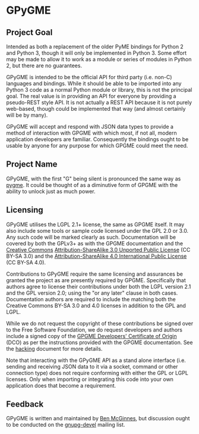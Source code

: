 * GPyGME

** Project Goal

Intended as both a replacement of the older PyME bindings for Python 2
and Python 3, though it will only be implemented in Python 3.  Some
effort may be made to allow it to work as a module or series of
modules in Python 2, but there are no guarantees.

GPyGME is intended to be the official API for third party (i.e.
non-C) languages and bindings.  While it should be able to be imported
into any Python 3 code as a normal Python module or library, this is
not the principal goal.  The real value is in providing an API for
everyone by providing a pseudo-REST style API.  It is not actually a
REST API because it is not purely web-based, though could be
implemented that way (and almost certainly will be by many).

GPyGME will accept and respond with JSON data types to provide a
method of interaction with GPGME with which most, if not all, modern
application developers are familiar.  Consequently the bindings ought
to be usable by anyone for any purpose for which GPGME could meet the
need.

** Project Name

GPyGME, with the first "G" being silent is pronounced the same way as
[[https://en.wikipedia.org/wiki/Pygmy_peoples][pygme]].  It could be thought of as a diminutive form of GPGME with the
ability to unlock just as much power.

** Licensing

GPyGME utilises the LGPL 2.1+ license, the same as GPGME itself.  It
may also include some tools or sample code licensed under the GPL 2.0
or 3.0.  Any such code will be marked clearly as such.  Documentation
will be covered by both the GPLv3+ as with the GPGME documentation and
the [[http://creativecommons.org][Creative Commons]] [[http://creativecommons.org/licenses/by-sa/3.0/legalcode][Attribution-ShareAlike 3.0 Unported Public
License]] (CC BY-SA 3.0) and the [[http://creativecommons.org/licenses/by-sa/4.0/legalcode][Attribution-ShareAlike 4.0
International Public License]] (CC BY-SA 4.0).

Contributions to GPyGME require the same licensing and assurances be
granted the project as are presently required by GPGME.  Specifically
that authors agree to license their contributions under both the LGPL
version 2.1 and the GPL version 2.0; using the "or any later" clause
in both cases.  Documentation authors are required to include the
matching both the Creative Commons BY-SA 3.0 and 4.0 licenses in
addition to the GPL and LGPL.

While we do not request the copyright of these contributions be signed
over to the Free Software Foundation, we do request developers and
authors include a signed copy of the [[http://git.gnupg.org/cgi-bin/gitweb.cgi?p%3Dgpgme.git%3Ba%3Dblob_plain%3Bf%3Ddoc/DCO%3Bhb%3DHEAD][GPGME Developers' Certificate of
Origin]] (DCO) as per the instructions provided with the GPGME
documentation.  See the [[http://git.gnupg.org/cgi-bin/gitweb.cgi?p%3Dgpgme.git%3Ba%3Dblob_plain%3Bf%3Ddoc/HACKING%3Bhb%3DHEAD][hacking]] document for more details.

Note that interacting with the GPyGME API as a stand alone interface
(i.e.  sending and receiving JSON data to it via a socket, command or
other connection type) does not require conforming with either the GPL
or LGPL licenses.  Only when importing or integrating this code into
your own application does that become a requirement.

** Feedback

GPyGME is written and maintained by [[mailto:ben@adversary.org][Ben McGinnes]], but discussion ought
to be conducted on the [[https://lists.gnupg.org/mailman/listinfo/gnupg-devel][gnupg-devel]] mailing list.
